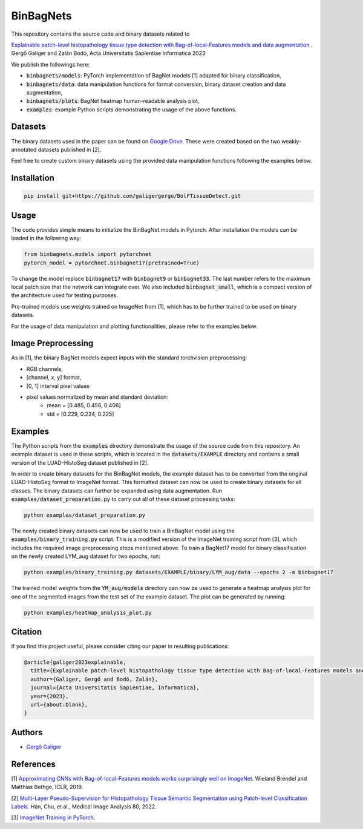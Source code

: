 ==========
BinBagNets
==========

This repository contains the source code and binary datasets related to

| `Explainable patch-level histopathology tissue type detection with Bag-of-local-Features models and data augmentation <about:blank>`_ .
| Gergő Galiger and Zalán Bodó, Acta Universitatis Sapientiae Informatica 2023

We publish the followings here:

* :code:`binbagnets/models`: PyTorch implementation of BagNet models [1] adapted for binary classification,
* :code:`binbagnets/data`: data manipulation functions for format conversion, binary dataset creation and data augmentation,
* :code:`binbagnets/plots`: BagNet heatmap human-readable analysis plot,
* :code:`examples`: example Python scripts demonstrating the usage of the above functions.


Datasets
--------

The binary datasets used in the paper can be found on `Google Drive <https://drive.google.com/file/d/1RZFMzfsfYKjnAroNj72aOzxdcLPlS3V7/view?usp=drive_link>`_. These were created based on the two weakly-annotated datasets published in [2].

Feel free to create custom binary datasets using the provided data manipulation functions following the examples below.


Installation
------------

.. code-block::

   pip install git+https://github.com/galigergergo/BolFTissueDetect.git


Usage
-----

The code provides simple means to initialize the BinBagNet models in Pytorch. After installation the models can be loaded in the following way:

.. code-block:: python

   from binbagnets.models import pytorchnet
   pytorch_model = pytorchnet.binbagnet17(pretrained=True)

To change the model replace :code:`binbagnet17` with :code:`binbagnet9` or :code:`binbagnet33`. The last number refers to the maximum local patch size that the network can integrate over. We also included :code:`binbagnet_small`, which is a compact version of the architecture used for testing purposes.

Pre-trained models use weights trained on ImageNet from [1], which has to be further trained to be used on binary datasets.

For the usage of data manipulation and plotting functionalities, please refer to the examples below.


Image Preprocessing
-------------------

As in [1], the binary BagNet models expect inputs with the standard torchvision preprocessing:

* RGB channels,
* [channel, x, y] format,
* [0, 1] interval pixel values
* pixel values normalized by mean and standard deviation:
   * mean = [0.485, 0.456, 0.406]
   * std = [0.229, 0.224, 0.225]


Examples
--------

The Python scripts from the :code:`examples` directory demonstrate the usage of the source code from this repository. An example dataset is used in these scripts, which is located in the :code:`datasets/EXAMPLE` directory and contains a small version of the LUAD-HistoSeg dataset published in [2].

In order to create binary datasets for the BinBagNet models, the example dataset has to be converted from the original LUAD-HistoSeg format to ImageNet format. This formatted dataset can now be used to create binary datasets for all classes. The binary datasets can further be expanded using data augmentation. Run :code:`examples/dataset_preparation.py` to carry out all of these dataset processing tasks:

.. code-block::

   python examples/dataset_preparation.py

The newly created binary datasets can now be used to train a BinBagNet model using the :code:`examples/binary_training.py` script. This is a modified version of the ImageNet training script from [3], which includes the required image preprocessing steps mentioned above. To train a BagNet17 model for binary classification on the newly created LYM_aug dataset for two epochs, run:

.. code-block::

   python examples/binary_training.py datasets/EXAMPLE/binary/LYM_aug/data --epochs 2 -a binbagnet17

The trained model weights from the :code:`YM_aug/models` directory can now be used to generate a heatmap analysis plot for one of the segmented images from the test set of the example dataset. The plot can be generated by running:

.. code-block::

   python examples/heatmap_analysis_plot.py


Citation
--------

If you find this project useful, please consider citing our paper in resulting publications:

.. code-block::

  @article{galiger2023explainable,
    title={Explainable patch-level histopathology tissue type detection with Bag-of-local-Features models and data augmentation},
    author={Galiger, Gergő and Bodó, Zalán},
    journal={Acta Universitatis Sapientiae, Informatica},
    year={2023},
    url={about:blank},
  }


Authors
-------

* `Gergő Galiger <https://github.com/galigergergo>`_


References
----------

[1] `Approximating CNNs with Bag-of-local-Features models works surprisingly well on ImageNet <https://github.com/wielandbrendel/bag-of-local-features-models>`_. Wieland Brendel and Matthias Bethge, ICLR, 2019.

[2] `Multi-Layer Pseudo-Supervision for Histopathology Tissue Semantic Segmentation using Patch-level Classification Labels <https://github.com/ChuHan89/WSSS-Tissue>`_. Han, Chu, et al., Medical Image Analysis 80, 2022.

[3] `ImageNet Training in PyTorch <https://github.com/pytorch/examples/tree/main/imagenet>`_.
